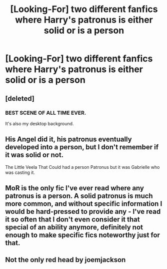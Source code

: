 #+TITLE: [Looking-For] two different fanfics where Harry's patronus is either solid or is a person

* [Looking-For] two different fanfics where Harry's patronus is either solid or is a person
:PROPERTIES:
:Author: UndergroundNerd
:Score: 7
:DateUnix: 1491340274.0
:DateShort: 2017-Apr-05
:END:

** [deleted]
:PROPERTIES:
:Score: 4
:DateUnix: 1491344563.0
:DateShort: 2017-Apr-05
:END:

*** BEST SCENE OF ALL TIME EVER.

It's also my desktop background.
:PROPERTIES:
:Author: ABZB
:Score: 2
:DateUnix: 1491401411.0
:DateShort: 2017-Apr-05
:END:


** His Angel did it, his patronus eventually developed into a person, but I don't remember if it was solid or not.

The Little Veela That Could had a person Patronus but it was Gabrielle who was casting it.
:PROPERTIES:
:Author: Johnsmitish
:Score: 3
:DateUnix: 1491367499.0
:DateShort: 2017-Apr-05
:END:


** MoR is the only fic I've ever read where any patronus is a person. A solid patronus is much more common, and without specific information I would be hard-pressed to provide any - I've read it so often that I don't even consider it that special of an ability anymore, definitely not enough to make specific fics noteworthy just for that.
:PROPERTIES:
:Author: GrinningJest3r
:Score: 2
:DateUnix: 1491365897.0
:DateShort: 2017-Apr-05
:END:


** Not the only red head by joemjackson
:PROPERTIES:
:Author: 74wr3nc3
:Score: 1
:DateUnix: 1491368802.0
:DateShort: 2017-Apr-05
:END:
